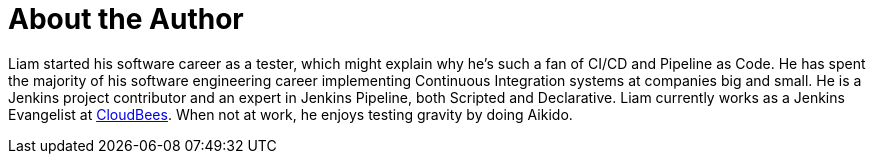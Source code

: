 = About the Author
:page-layout: author
:page-author_name: Liam Newman
:page-twitter: bitwiseman
:page-github: bitwiseman
:page-authoravatar: /site/avatars/lnewman.jpeg

Liam started his software career as a tester, which might explain why he's such a fan of CI/CD and Pipeline as Code.
He has spent the majority of his software engineering career implementing Continuous Integration systems at companies big and small.
He is a Jenkins project contributor and an expert in Jenkins Pipeline, both Scripted and Declarative.
Liam currently works as a Jenkins Evangelist at link:https://cloudbees.com[CloudBees].
When not at work, he enjoys testing gravity by doing Aikido.